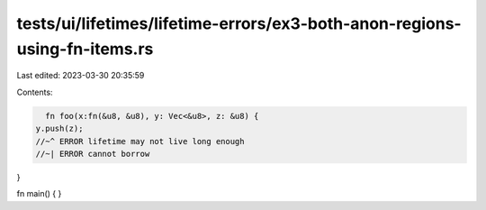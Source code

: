 tests/ui/lifetimes/lifetime-errors/ex3-both-anon-regions-using-fn-items.rs
==========================================================================

Last edited: 2023-03-30 20:35:59

Contents:

.. code-block:: rs

    fn foo(x:fn(&u8, &u8), y: Vec<&u8>, z: &u8) {
  y.push(z);
  //~^ ERROR lifetime may not live long enough
  //~| ERROR cannot borrow
}

fn main() { }


